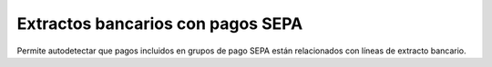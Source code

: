 ==================================
Extractos bancarios con pagos SEPA
==================================

Permite autodetectar que pagos incluidos en grupos de pago SEPA están
relacionados con líneas de extracto bancario.
